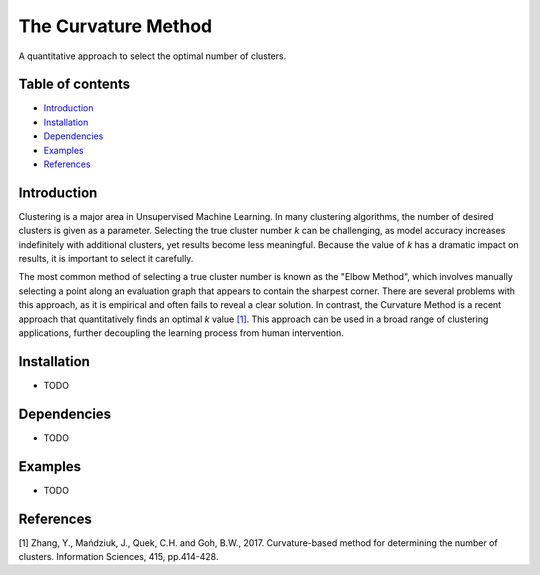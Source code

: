 The Curvature Method
====================

A quantitative approach to select the optimal number of clusters.

Table of contents
-----------------

-  `Introduction <#introduction>`__
-  `Installation <#installation>`__
-  `Dependencies <#dependencies>`__
-  `Examples <#examples>`__
-  `References <#references>`__

Introduction
------------

Clustering is a major area in Unsupervised Machine Learning. In many
clustering algorithms, the number of desired clusters is given as a
parameter. Selecting the true cluster number *k* can be challenging, as
model accuracy increases indefinitely with additional clusters, yet
results become less meaningful. Because the value of *k* has a dramatic
impact on results, it is important to select it carefully.

The most common method of selecting a true cluster number is known as
the "Elbow Method", which involves manually selecting a point along an
evaluation graph that appears to contain the sharpest corner. There are
several problems with this approach, as it is empirical and often fails
to reveal a clear solution. In contrast, the Curvature Method is a
recent approach that quantitatively finds an optimal *k* value
`[1] <#1>`__. This approach can be used in a broad range of clustering
applications, further decoupling the learning process from human
intervention.

Installation
------------

-  TODO

Dependencies
------------

-  TODO

Examples
--------

-  TODO

References
----------

[1] Zhang, Y., Mańdziuk, J., Quek, C.H. and Goh, B.W., 2017.
Curvature-based method for determining the number of clusters.
Information Sciences, 415, pp.414-428.
